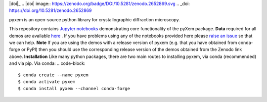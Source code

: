 |doi|_
.. |doi| image:: https://zenodo.org/badge/DOI/10.5281/zenodo.2652869.svg
.. _doi: https://doi.org/10.5281/zenodo.2652869

.. image:: https://mybinder.org/badge_logo.svg
 :target: https://mybinder.org/v2/gh/CSSFrancis/pyxem-demos.git/binderDemos

pyxem is an open-source python library for crystallographic diffraction microscopy.

This repository contains `Jupyter notebooks <http://jupyter.org/>`__ demonstrating core functionality of the pyXem package.
**Data** required for all demos are available `here <https://drive.google.com/open?id=11CV7_wkFIsOtDICOcil8Bo25fo0NlR9I>`__ .
If you have problems using any of the notebooks provided here please `raise an issue <https://github.com/pyxem/pyxem-demos/issues>`__ so that we can help.
**Note** If you are using the demos with a release version of pyxem (e.g. that you have obtained from conda-forge or PyPI) then you should use the corresponding release version of the demos obtained from the Zenodo link above.
**Installation**
Like many python packages, there are two main routes to installing pyxem, via conda (recommended) and via pip.
Via conda:
.. code-block::
  $ conda create --name pyxem 
  $ conda activate pyxem
  $ conda install pyxem --channel conda-forge
